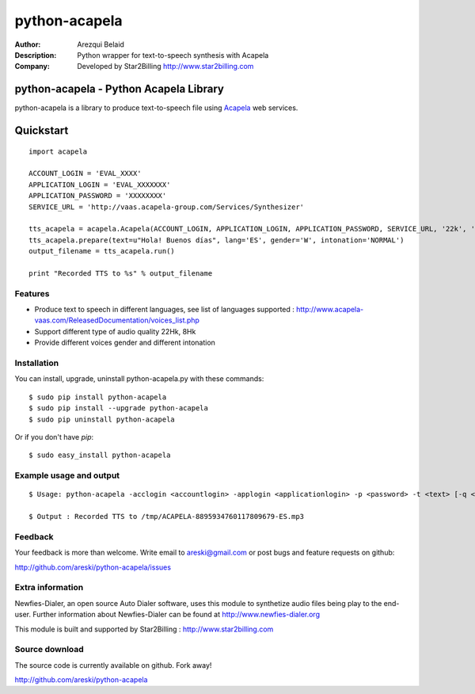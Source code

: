 ==============
python-acapela
==============

:Author: Arezqui Belaid
:Description: Python wrapper for text-to-speech synthesis with Acapela
:Company: Developed by Star2Billing http://www.star2billing.com


python-acapela - Python Acapela Library
=======================================

python-acapela is a library to produce text-to-speech file using `Acapela`_ web services.

.. _Acapela: http://acapela-vaas.com/


Quickstart
==========

::

    import acapela
    
    ACCOUNT_LOGIN = 'EVAL_XXXX'
    APPLICATION_LOGIN = 'EVAL_XXXXXXX'
    APPLICATION_PASSWORD = 'XXXXXXXX'
    SERVICE_URL = 'http://vaas.acapela-group.com/Services/Synthesizer'
    
    tts_acapela = acapela.Acapela(ACCOUNT_LOGIN, APPLICATION_LOGIN, APPLICATION_PASSWORD, SERVICE_URL, '22k', '/tmp/')    
    tts_acapela.prepare(text=u"Hola! Buenos días", lang='ES', gender='W', intonation='NORMAL')
    output_filename = tts_acapela.run()
    
    print "Recorded TTS to %s" % output_filename


Features
--------

* Produce text to speech in different languages, see list of languages supported :
  http://www.acapela-vaas.com/ReleasedDocumentation/voices_list.php

* Support different type of audio quality 22Hk, 8Hk

* Provide different voices gender and different intonation


Installation
------------

You can install, upgrade, uninstall python-acapela.py with these commands::

  $ sudo pip install python-acapela
  $ sudo pip install --upgrade python-acapela
  $ sudo pip uninstall python-acapela

Or if you don't have `pip`::

  $ sudo easy_install python-acapela


Example usage and output
------------------------

::

  $ Usage: python-acapela -acclogin <accountlogin> -applogin <applicationlogin> -p <password> -t <text> [-q <quality>] [-d <directory>] [-url <service_url>] [-h]
  
  $ Output : Recorded TTS to /tmp/ACAPELA-8895934760117809679-ES.mp3


Feedback
--------

Your feedback is more than welcome. Write email to
areski@gmail.com or post bugs and feature requests on github:

http://github.com/areski/python-acapela/issues


Extra information
-----------------

Newfies-Dialer, an open source Auto Dialer software, uses this module to synthetize audio files being play to the end-user.
Further information about Newfies-Dialer can be found at http://www.newfies-dialer.org

This module is built and supported by Star2Billing : http://www.star2billing.com


Source download
---------------

The source code is currently available on github. Fork away!

http://github.com/areski/python-acapela


